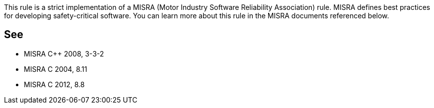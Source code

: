 This rule is a strict implementation of a MISRA (Motor Industry Software Reliability Association) rule. MISRA defines best practices for developing safety-critical software. You can learn more about this rule in the MISRA documents referenced below.


== See

* MISRA {cpp} 2008, 3-3-2
* MISRA C 2004, 8.11
* MISRA C 2012, 8.8

